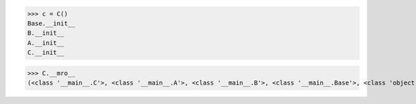 >>> c = C()
Base.__init__
B.__init__
A.__init__
C.__init__

>>> C.__mro__
(<class '__main__.C'>, <class '__main__.A'>, <class '__main__.B'>, <class '__main__.Base'>, <class 'object'>) 